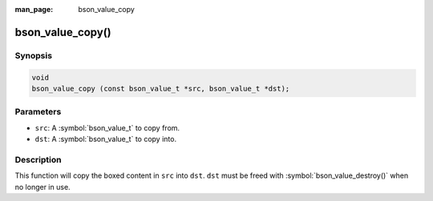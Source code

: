 :man_page: bson_value_copy

bson_value_copy()
=================

Synopsis
--------

.. code-block:: c

  void
  bson_value_copy (const bson_value_t *src, bson_value_t *dst);

Parameters
----------

* ``src``: A :symbol:`bson_value_t` to copy from.
* ``dst``: A :symbol:`bson_value_t` to copy into.

Description
-----------

This function will copy the boxed content in ``src`` into ``dst``. ``dst`` must be freed with :symbol:`bson_value_destroy()` when no longer in use.

